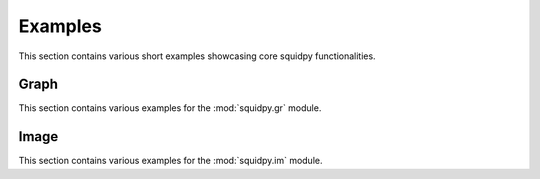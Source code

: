 Examples
========

This section contains various short examples showcasing core squidpy functionalities.

Graph
-----
This section contains various examples for the :mod:`squidpy.gr` module.

.. nbgallery::
    :glob:

    auto_examples/graph/compute_*

Image
-----
This section contains various examples for the :mod:`squidpy.im` module.

.. nbgallery::
    :glob:

    auto_examples/image/compute_*
